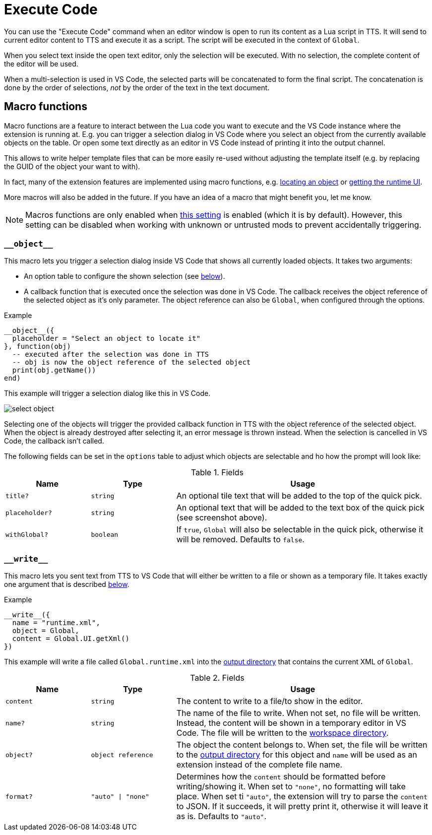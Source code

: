 = Execute Code

You can use the "Execute Code" command when an editor window is open to run its content as a Lua script in TTS.
It will send to current editor content to TTS and execute it as a script.
The script will be executed in the context of `Global`.

When you select text inside the open text editor, only the selection will be executed.
With no selection, the complete content of the editor will be used.

When a multi-selection is used in VS Code, the selected parts will be concatenated to form the final script.
The concatenation is done by the order of selections, _not_ by the order of the text in the text document.

[#macro]
== Macro functions

Macro functions are a feature to interact between the Lua code you want to execute and the VS Code instance where the extension is running at.
E.g. you can trigger a selection dialog in VS Code where you select an object from the currently available objects on the table.
Or open some text directly as an editor in VS Code instead of printing it into the output channel.

This allows to write helper template files that can be more easily re-used without adjusting the template itself (e.g. by replacing the GUID of the object your want to with).

In fact, many of the extension features are implemented using macro functions, e.g. https://github.com/Sebaestschjin/tts-tools/blob/main/packages/tts-editor/macro/locateObject.lua[locating an object] or https://github.com/Sebaestschjin/tts-tools/blob/main/packages/tts-editor/macro/getRuntimeUi.lua[getting the runtime UI].

More macros will also be added in the future.
If you have an idea of a macro that might benefit you, let me know.

NOTE: Macros functions are only enabled when xref:settings.adoc#messages[this setting] is enabled (which it is by default).
However, this setting can be disabled when working with unknown or untrusted mods to prevent accidentally triggering.

=== `\\__object__`

This macro lets you trigger a selection dialog inside VS Code that shows all currently loaded objects.
It takes two arguments:

* An option table to configure the shown selection (see <<object-options,below>>).
* A callback function that is executed once the selection was done in VS Code.
The callback receives the object reference of the selected object as it's only parameter.
The object reference can also be `Global`, when configured through the options.

.Example
[source,lua]
----
__object__({
  placeholder = "Select an object to locate it"
}, function(obj)
  -- executed after the selection was done in TTS
  -- obj is now the object reference of the selected object
  print(obj.getName())
end)
----

This example will trigger a selection dialog like this in VS Code.

image::select-object.png[]

Selecting one of the objects will trigger the provided callback function in TTS with the object reference of the selected object.
When the object is already destroyed after selecting it, an error message is thrown instead.
When the selection is cancelled in VS Code, the callback isn't called.

The following fields can be set in the `options` table to adjust which objects are selectable and ho how the prompt will look like:

[#object-options]
.Fields
[cols="1m,1m,3"]
|===
| Name | Type | Usage

| title? | string | An optional tile text that will be added to the top of the quick pick.
| placeholder? | string | An optional text that will be added to the text box of the quick pick (see screenshot above).
| withGlobal? | boolean | If `true`, `Global` will also be selectable in the quick pick, otherwise it will be removed.
Defaults to `false`.
|===

=== `\\__write__`

This macro lets you sent text from TTS to VS Code that will either be written to a file or shown as a temporary file.
It takes exactly one argument that is described <<write-options,below>>.

.Example
[source,lua]
----
__write__({
  name = "runtime.xml",
  object = Global,
  content = Global.UI.getXml()
})
----

This example will write a file called `Global.runtime.xml` into the xref:usage.adoc#output[output directory] that contains the current XML of `Global`.

[#write-options]
.Fields
[cols="1m,1m,3"]
|===
| Name | Type | Usage

| content | string | The content to write to a file/to show in the editor.
| name? | string | The name of the file to write.
When not set, no file will be written.
Instead, the content will be shown in a temporary editor in VS Code.
The file will be written to the xref:usage.adoc#workspace[workspace directory].
| object? | object reference | The object the content belongs to.
When set, the file will be written to the xref:usage.adoc#output[output directory] for this object and `name` will be used as an extension instead of the complete file name.
| format? | "auto" \| "none" | Determines how the `content` should be formatted before writing/showing it.
When set to `"none"`, no formatting will take place.
When set ti `"auto"`, the extension will try to parse the `content` to JSON.
If it succeeds, it will pretty print it, otherwise it will leave it as is.
Defaults to `"auto"`.
|===
